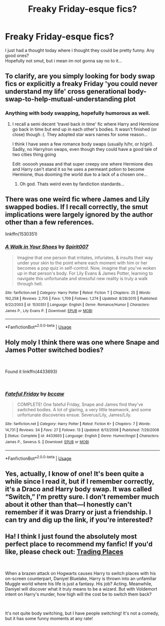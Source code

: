 #+TITLE: Freaky Friday-esque fics?

* Freaky Friday-esque fics?
:PROPERTIES:
:Author: Decemberence
:Score: 12
:DateUnix: 1544144970.0
:DateShort: 2018-Dec-07
:FlairText: Request
:END:
I just had a thought today where i thought they could be pretty funny. Any good ones?\\
Hopefully not smut, but i mean im not gonna say no to it...


** To clarify, are you simply looking for body swap fics or explicitly a freaky Friday 'you could never understand my life' cross generational body-swap-to-help-mutual-understanding plot
:PROPERTIES:
:Author: StarDolph
:Score: 3
:DateUnix: 1544187182.0
:DateShort: 2018-Dec-07
:END:

*** Anything with body swapping, hopefully humorous as well.
:PROPERTIES:
:Author: Decemberence
:Score: 1
:DateUnix: 1544211735.0
:DateShort: 2018-Dec-07
:END:

**** I recall a semi decent 'travel back in time' fic where Harry and Hermione go back in time but end up in each other's bodies. It wasn't finished (or close) though :(. They adopted star wars names for some reason...

I think I have seen a few romance body swaps (usually h/hr, or h/girl). Sadily, no Harry/ron swaps, even though they could have a good tale of two cities thing going

Edit: oooooh yeaaaa and that super creepy one where Hermione dies and Harry can't stand it so he uses a permeant potion to become Hermione, thus dooming the world due to a lack of a chosen one...
:PROPERTIES:
:Author: StarDolph
:Score: 2
:DateUnix: 1544221545.0
:DateShort: 2018-Dec-08
:END:

***** Oh god. Thats weird even by fandiction standards...
:PROPERTIES:
:Author: Decemberence
:Score: 1
:DateUnix: 1544262124.0
:DateShort: 2018-Dec-08
:END:


** There was one weird fic where James and Lily swapped bodies. If I recall correctly, the smut implications were largely ignored by the author other than a few references.

linkffn(1530351)
:PROPERTIES:
:Author: LittleDinghy
:Score: 2
:DateUnix: 1544197627.0
:DateShort: 2018-Dec-07
:END:

*** [[https://www.fanfiction.net/s/1530351/1/][*/A Walk in Your Shoes/*]] by [[https://www.fanfiction.net/u/459228/Spirit007][/Spirit007/]]

#+begin_quote
  Imagine that one person that irritates, infuriates, & insults their way under your skin to the point where each moment with him or her becomes a pop quiz in self-control. Now, imagine that you've woken up in that person's body. For Lily Evans & James Potter, learning to navigate this unfortunate and stressful new reality is truly a walk through hell.
#+end_quote

^{/Site/:} ^{fanfiction.net} ^{*|*} ^{/Category/:} ^{Harry} ^{Potter} ^{*|*} ^{/Rated/:} ^{Fiction} ^{T} ^{*|*} ^{/Chapters/:} ^{25} ^{*|*} ^{/Words/:} ^{192,258} ^{*|*} ^{/Reviews/:} ^{2,705} ^{*|*} ^{/Favs/:} ^{1,709} ^{*|*} ^{/Follows/:} ^{1,274} ^{*|*} ^{/Updated/:} ^{8/28/2015} ^{*|*} ^{/Published/:} ^{9/22/2003} ^{*|*} ^{/id/:} ^{1530351} ^{*|*} ^{/Language/:} ^{English} ^{*|*} ^{/Genre/:} ^{Romance/Humor} ^{*|*} ^{/Characters/:} ^{James} ^{P.,} ^{Lily} ^{Evans} ^{P.} ^{*|*} ^{/Download/:} ^{[[http://www.ff2ebook.com/old/ffn-bot/index.php?id=1530351&source=ff&filetype=epub][EPUB]]} ^{or} ^{[[http://www.ff2ebook.com/old/ffn-bot/index.php?id=1530351&source=ff&filetype=mobi][MOBI]]}

--------------

*FanfictionBot*^{2.0.0-beta} | [[https://github.com/tusing/reddit-ffn-bot/wiki/Usage][Usage]]
:PROPERTIES:
:Author: FanfictionBot
:Score: 1
:DateUnix: 1544197642.0
:DateShort: 2018-Dec-07
:END:


** Holy moly I think there was one where Snape and James Potter switched bodies?

​

Found it linkffn(4433693)

​
:PROPERTIES:
:Author: corisilvermoon
:Score: 2
:DateUnix: 1544156784.0
:DateShort: 2018-Dec-07
:END:

*** [[https://www.fanfiction.net/s/4433693/1/][*/Fateful Friday/*]] by [[https://www.fanfiction.net/u/1635140/bccaw][/bccaw/]]

#+begin_quote
  COMPLETE! One fateful Friday, Snape and James find they've switched bodies. A lot of glaring, a very little teamwork, and some unfortunate discoveries ensue. Severus/Lily, James/Lily.
#+end_quote

^{/Site/:} ^{fanfiction.net} ^{*|*} ^{/Category/:} ^{Harry} ^{Potter} ^{*|*} ^{/Rated/:} ^{Fiction} ^{K+} ^{*|*} ^{/Chapters/:} ^{7} ^{*|*} ^{/Words/:} ^{14,731} ^{*|*} ^{/Reviews/:} ^{34} ^{*|*} ^{/Favs/:} ^{27} ^{*|*} ^{/Follows/:} ^{13} ^{*|*} ^{/Updated/:} ^{8/13/2008} ^{*|*} ^{/Published/:} ^{7/29/2008} ^{*|*} ^{/Status/:} ^{Complete} ^{*|*} ^{/id/:} ^{4433693} ^{*|*} ^{/Language/:} ^{English} ^{*|*} ^{/Genre/:} ^{Humor/Angst} ^{*|*} ^{/Characters/:} ^{James} ^{P.,} ^{Severus} ^{S.} ^{*|*} ^{/Download/:} ^{[[http://www.ff2ebook.com/old/ffn-bot/index.php?id=4433693&source=ff&filetype=epub][EPUB]]} ^{or} ^{[[http://www.ff2ebook.com/old/ffn-bot/index.php?id=4433693&source=ff&filetype=mobi][MOBI]]}

--------------

*FanfictionBot*^{2.0.0-beta} | [[https://github.com/tusing/reddit-ffn-bot/wiki/Usage][Usage]]
:PROPERTIES:
:Author: FanfictionBot
:Score: 1
:DateUnix: 1544156794.0
:DateShort: 2018-Dec-07
:END:


** Yes, actually, I know of one! It's been quite a while since I read it, but if I remember correctly, it's a Draco and Harry body swap. It was called “Switch,” I'm pretty sure. I don't remember much about it other than that---I honestly can't remember if it was Drarry or just a friendship. I can try and dig up the link, if you're interested?
:PROPERTIES:
:Author: lazyhatchet
:Score: 1
:DateUnix: 1544151982.0
:DateShort: 2018-Dec-07
:END:


** Ha! I think I just found the absolutely most perfect place to recommend my fanfic! If you'd like, please check out: [[https://www.fanfiction.net/s/13125917/1/Trading-Places][Trading Places]]

​

When a brazen attack on Hogwarts causes Harry to switch places with his on-screen counterpart, Daniyel Bluelake, Harry is thrown into an unfamiliar Muggle world where his life is just a fantasy. His job? Acting. Meanwhile, Daniyel will discover what it truly means to be a wizard. But with Voldemort intent on Harry's murder, how high will the cost be to switch them back?

​

It's not quite body switching, but I have people switching! It's not a comedy, but it has some funny moments at any rate!
:PROPERTIES:
:Author: jade_eyed_angel
:Score: 1
:DateUnix: 1544295243.0
:DateShort: 2018-Dec-08
:END:
